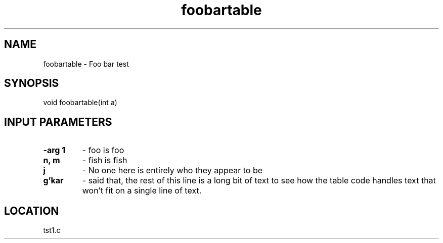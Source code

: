 .TH foobartable 3 "2/10/2000" " " "PETSc"
.SH NAME
foobartable \-  Foo bar test 
.SH SYNOPSIS
.nf
void foobartable(int a)
.fi
.SH INPUT PARAMETERS
.PD 0
.TP
.B -arg 1 
- foo is foo
.PD 1
.PD 0
.TP
.B n, m 
- fish is fish
.PD 1
.PD 0
.TP
.B j 
- No one here is entirely who they appear to be
.PD 1
.PD 0
.TP
.B g'kar 
- said that, the rest of this line is a long bit of text to see how 
the table code handles text that won't fit on a single line of text.
.PD 1

.SH LOCATION
tst1.c

